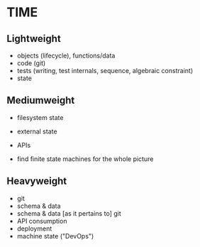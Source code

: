 
* TIME

** Lightweight

- objects (lifecycle), functions/data
- code (git)
- tests (writing, test internals, sequence, algebraic constraint)
- state

** Mediumweight

- filesystem state
- external state
- APIs

- find finite state machines for the whole picture

** Heavyweight

- git
- schema & data
- schema & data [as it pertains to] git
- API consumption
- deployment
- machine state ("DevOps")
